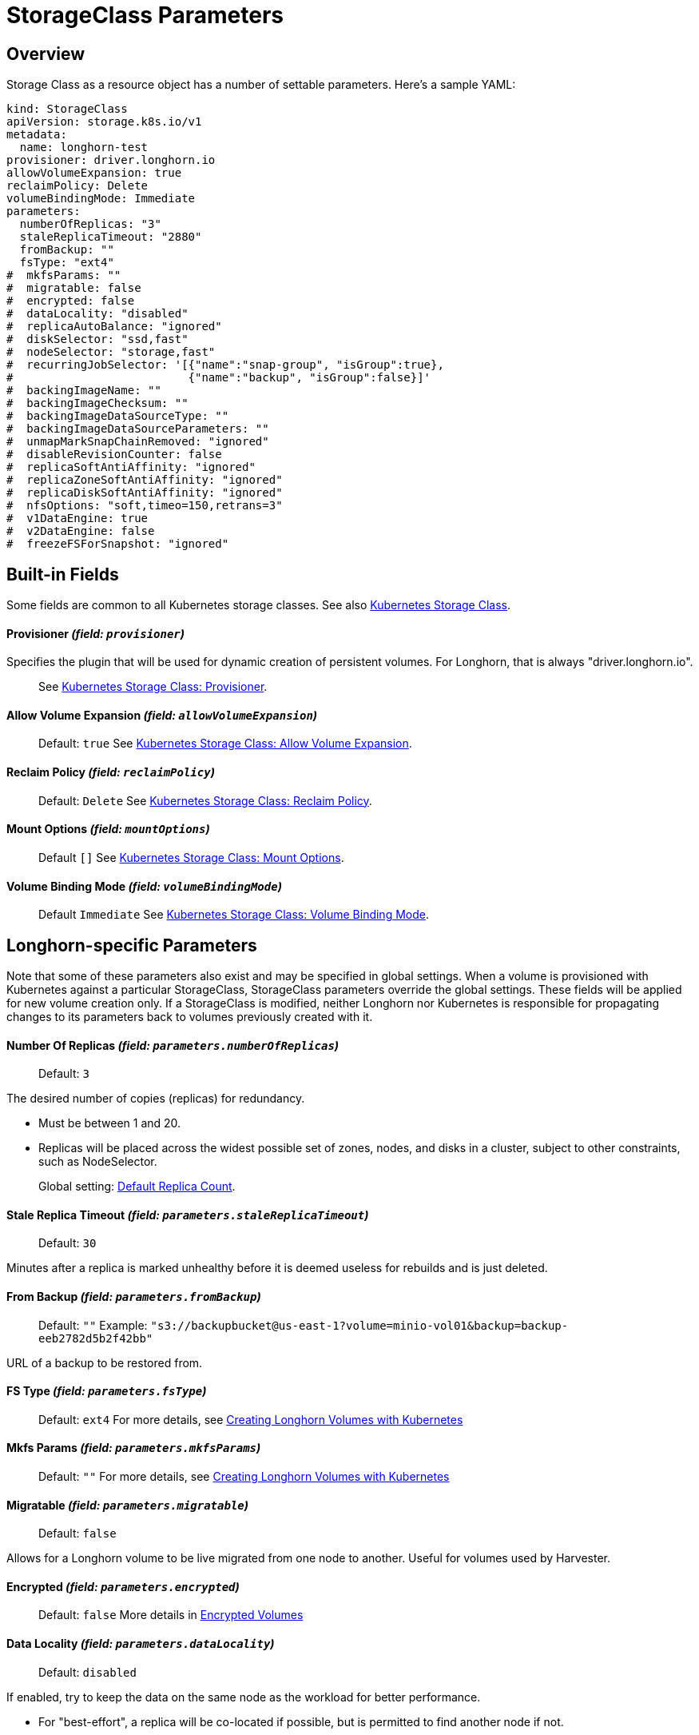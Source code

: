 = StorageClass Parameters
:current-version: {page-component-version}

== Overview

Storage Class as a resource object has a number of settable parameters.  Here's a sample YAML:

[subs="+attributes",yaml]
----
kind: StorageClass
apiVersion: storage.k8s.io/v1
metadata:
  name: longhorn-test
provisioner: driver.longhorn.io
allowVolumeExpansion: true
reclaimPolicy: Delete
volumeBindingMode: Immediate
parameters:
  numberOfReplicas: "3"
  staleReplicaTimeout: "2880"
  fromBackup: ""
  fsType: "ext4"
#  mkfsParams: ""
#  migratable: false
#  encrypted: false
#  dataLocality: "disabled"
#  replicaAutoBalance: "ignored"
#  diskSelector: "ssd,fast"
#  nodeSelector: "storage,fast"
#  recurringJobSelector: '[{"name":"snap-group", "isGroup":true},
#                          {"name":"backup", "isGroup":false}]'
#  backingImageName: ""
#  backingImageChecksum: ""
#  backingImageDataSourceType: ""
#  backingImageDataSourceParameters: ""
#  unmapMarkSnapChainRemoved: "ignored"
#  disableRevisionCounter: false
#  replicaSoftAntiAffinity: "ignored"
#  replicaZoneSoftAntiAffinity: "ignored"
#  replicaDiskSoftAntiAffinity: "ignored"
#  nfsOptions: "soft,timeo=150,retrans=3"
#  v1DataEngine: true
#  v2DataEngine: false
#  freezeFSForSnapshot: "ignored"
----

== Built-in Fields

Some fields are common to all Kubernetes storage classes.
See also https://kubernetes.io/docs/concepts/storage/storage-classes[Kubernetes Storage Class].

[discrete]
==== Provisioner _(field: `provisioner`)_

Specifies the plugin that will be used for dynamic creation of persistent volumes.  For Longhorn, that is always "driver.longhorn.io".

____
See https://kubernetes.io/docs/concepts/storage/storage-classes/#provisioner[Kubernetes Storage Class: Provisioner].
____

[discrete]
==== Allow Volume Expansion _(field: `allowVolumeExpansion`)_

____
Default: `true`
See https://kubernetes.io/docs/concepts/storage/storage-classes/#allow-volume-expansion[Kubernetes Storage Class: Allow Volume Expansion].
____

[discrete]
==== Reclaim Policy _(field: `reclaimPolicy`)_

____
Default: `Delete`
See https://kubernetes.io/docs/concepts/storage/storage-classes/#reclaim-policy[Kubernetes Storage Class: Reclaim Policy].
____

[discrete]
==== Mount Options _(field: `mountOptions`)_

____
Default `[]`
See https://kubernetes.io/docs/concepts/storage/storage-classes/#mount-options[Kubernetes Storage Class: Mount Options].
____

[discrete]
==== Volume Binding Mode _(field: `volumeBindingMode`)_

____
Default `Immediate`
See https://kubernetes.io/docs/concepts/storage/storage-classes/#volume-binding-mode[Kubernetes Storage Class: Volume Binding Mode].
____

== Longhorn-specific Parameters

Note that some of these parameters also exist and may be specified in global settings.  When a volume is provisioned with Kubernetes against a particular StorageClass, StorageClass parameters override the global settings.
These fields will be applied for new volume creation only.  If a StorageClass is modified, neither Longhorn nor Kubernetes is responsible for propagating changes to its parameters back to volumes previously created with it.

[discrete]
==== Number Of Replicas _(field: `parameters.numberOfReplicas`)_

____
Default: `3`
____

The desired number of copies (replicas) for redundancy.

* Must be between 1 and 20.
* Replicas will be placed across the widest possible set of zones, nodes, and disks in a cluster, subject to other constraints, such as NodeSelector.

____
Global setting: xref:references/settings.adoc#_default_replica_count[Default Replica Count].
____

[discrete]
==== Stale Replica Timeout _(field: `parameters.staleReplicaTimeout`)_

____
Default: `30`
____

Minutes after a replica is marked unhealthy before it is deemed useless for rebuilds and is just deleted.

[discrete]
==== From Backup _(field: `parameters.fromBackup`)_

____
Default: `""`
Example: `"s3://backupbucket@us-east-1?volume=minio-vol01&backup=backup-eeb2782d5b2f42bb"`
____

URL of a backup to be restored from.

[discrete]
==== FS Type _(field: `parameters.fsType`)_

____
Default: `ext4`
For more details, see xref:nodes-and-volumes/volumes/create-volumes.adoc#_creating_longhorn_volumes_with_kubectl[Creating Longhorn Volumes with Kubernetes]
____

[discrete]
==== Mkfs Params _(field: `parameters.mkfsParams`)_

____
Default: `""`
For more details, see xref:nodes-and-volumes/volumes/create-volumes.adoc#_creating_longhorn_volumes_with_kubectl[Creating Longhorn Volumes with Kubernetes]
____

[discrete]
==== Migratable _(field: `parameters.migratable`)_

____
Default: `false`
____

Allows for a Longhorn volume to be live migrated from one node to another.  Useful for volumes used by Harvester.

[discrete]
==== Encrypted _(field: `parameters.encrypted`)_

____
Default: `false`
More details in xref:advanced-resources/security/volume-encryption.adoc[Encrypted Volumes]
____

[discrete]
==== Data Locality _(field: `parameters.dataLocality`)_

____
Default: `disabled`
____

If enabled, try to keep the data on the same node as the workload for better performance.

* For "best-effort", a replica will be co-located if possible, but is permitted to find another node if not.
* For "strict-local" the Replica count should be 1, or volume creation will fail with a parameter validation error.
* If "strict-local" is not possible for whatever other reason, volume creation will be failed.  A "strict-local" replica that becomes displaced from its workload will be marked as "Stopped".

____
Global setting: xref:references/settings.adoc#_default_data_locality[Default Data Locality]
 More details in xref:high-availability/data-locality.adoc[Data Locality].
____

[discrete]
==== Replica Auto-Balance _(field: `parameters.replicaAutoBalance`)_

____
Default: `ignored`
____

If enabled, move replicas to more lightly-loaded nodes.

* "ignored" means use the global setting.
* Other options are "disabled", "least-effort", "best-effort".

____
Global setting: xref:references/settings.adoc#_replica_auto_balance[Replica Auto Balance]
More details in xref:high-availability/auto-balance-replicas.adoc[Auto Balance Replicas].
____

[discrete]
==== Disk Selector _(field: `parameters.diskSelector`)_

____
Default: `""`
Example: `"ssd,fast"`
____

A list of tags to select which disks are candidates for replica placement.

____
More details in xref:nodes-and-volumes/nodes/storage-tags.adoc[Storage Tags]
____

[discrete]
==== Node Selector _(field: `parameters.nodeSelector`)_

____
Default: `""`
Example: `"storage,fast"`
____

A list of tags to select which nodes are candidates for replica placement.

____
More details in xref:nodes-and-volumes/nodes/storage-tags.adoc[Storage Tags]
____

[discrete]
==== Recurring Job Selector _(field: `parameters.recurringJobSelector`)_

____
Default: `""`
Example:  `[{"name":"backup", "isGroup":true}]`
____

A list of recurring jobs that are to be run on a volume.

____
More details in xref:snapshots-and-backups/scheduling-backups-and-snapshots.adoc[Recurring Snapshots and Backups]
____

[discrete]
==== Backing Image Name _(field: `parameters.backingImageName`)_

____
Default: `""`
See xref:advanced-resources/backing-image/backing-image.adoc#_create_and_use_a_backing_image_via_storageclass_and_pvc[Backing Image]
____

[discrete]
==== Backing Image Checksum _(field: `parameters.backingImageChecksum`)_

____
Default: `""`
See xref:advanced-resources/backing-image/backing-image.adoc#_create_and_use_a_backing_image_via_storageclass_and_pvc[Backing Image]
____

[discrete]
==== Backing Image Data Source Type _(field: `parameters.backingImageDataSourceType`)_

____
Default: `""`
See xref:advanced-resources/backing-image/backing-image.adoc#_create_and_use_a_backing_image_via_storageclass_and_pvc[Backing Image]
____

[discrete]
==== Backing Image Data Source Parameters _(field: `parameters.backingImageDataSourceParameters`)_

____
Default: `""`
See xref:advanced-resources/backing-image/backing-image.adoc#_create_and_use_a_backing_image_via_storageclass_and_pvc[Backing Image]
____

[discrete]
==== Unmap Mark Snap Chain Removed _(field: `parameters.unmapMarkSnapChainRemoved`)_

____
Default: `ignored`
____

* "ignored" means use the global setting.
* Other values are "enabled" and "disabled".

____
Global setting: xref:references/settings.adoc#_remove_snapshots_during_filesystem_trim[Remove Snapshots During Filesystem Trim].
More details in xref:nodes-and-volumes/volumes/trim-filesystem.adoc[Trim Filesystem].
____

[discrete]
==== Disable Revision Counter _(field: `parameters.disableRevisionCounter`)_

____
Default: `true`
____

____
Global setting: xref:references/settings.adoc#_disable_revision_counter[Disable Revision Counter].
More details in xref:advanced-resources/deploy/revision_counter.adoc[Revision Counter].
____

[discrete]
==== Replica Soft Anti-Affinity _(field: `parameters.replicaSoftAntiAffinity`)_

____
Default: `ignored`
____

* "ignored" means use the global setting.
* Other values are "enabled" and "disabled".

____
Global setting: xref:references/settings.adoc#_replica_node_level_soft_anti_affinity[Replica Node Level Soft Anti-Affinity].
More details in xref:nodes-and-volumes/nodes/scheduling.adoc[Scheduling] and xref:best-practices.adoc#_replica_node_level_soft_anti_affinity[Best Practices].
____

[discrete]
==== Replica Zone Soft Anti-Affinity _(field: `parameters.replicaZoneSoftAntiAffinity`)_

____
Default: `ignored`
____

* "ignored" means use the global setting.
* Other values are "enabled" and "disabled".

____
Global setting: xref:references/settings.adoc#_replica_zone_level_soft_anti_affinity[Replica Zone Level Soft Anti-Affinity].
More details in xref:nodes-and-volumes/nodes/scheduling.adoc[Scheduling].
____

[discrete]
==== Replica Disk Soft Anti-Affinity _(field: `parameters.replicaDiskSoftAntiAffinity`)_

____
Default: `ignored`
____

* "ignored" means use the global setting.
* Other values are "enabled" and "disabled".

____
Global setting: xref:references/settings.adoc#_replica_disk_level_soft_anti_affinity[Replica Disk Level Soft Anti-Affinity].
More details in xref:nodes-and-volumes/nodes/scheduling.adoc[Scheduling].
____

[discrete]
==== NFS Options _(field: `parameters.nfsOptions`)_

____
Default: `""`
Example: `"hard,sync"`
____

* Overrides for NFS mount of RWX volumes to the share-manager.  Use this field with caution.
* NOTE:  Built-in options vary by release.  Check your release details before setting this.

____
More details in xref:nodes-and-volumes/volumes/rwx-volumes.adoc#_configuring_volume_mount_options[RWX Workloads]
____

[discrete]
==== Data Engine _(field: `parameters.dataEngine`)_

____
Default: `"v1"`
____

* Specify "v2" to enable the V2 Data Engine (preview feature in v1.6.0). When unspecified, Longhorn uses the default value ("v1").

____
Global setting: xref:references/settings.adoc#_v2_data_engine[V2 Data Engine].
More details in xref:v2-data-engine/quick-start.adoc#_create_a_storageclass[V2 Data Engine Quick Start].
____

[discrete]
==== Freeze Filesystem For Snapshot _(field: `parameters.freezeFilesystemForSnapshot`)_

____
Default: `ignored`
____

* "ignored" instructs Longhorn to use the global setting.
* Other values are "enabled" and "disabled".

____
Global setting: xref:references/settings.adoc#_freeze_filesystem_for_snapshot[Freeze File System For Snapshot].
____

== Helm Installs

If Longhorn is installed via Helm, values in the default storage class can be set by editing the corresponding item in https://github.com/longhorn/longhorn/blob/v{current-version}/chart/values.yaml[values.yaml].  All of the Storage Class parameters have a prefix of "persistence".  For example, `persistence.defaultNodeSelector`.
